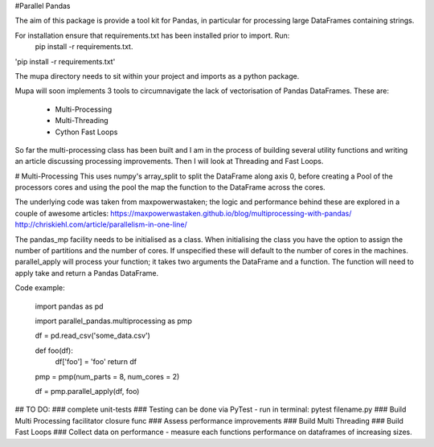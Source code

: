 #Parallel Pandas

The aim of this package is provide a tool kit for Pandas, in particular for processing large DataFrames containing strings.

For installation ensure that requirements.txt has been installed prior to import. Run:
    pip install -r requirements.txt.

'pip install -r requirements.txt'

The mupa directory needs to sit within your project and imports as a python package.

Mupa will soon implements 3 tools to circumnavigate the lack of vectorisation of Pandas DataFrames.
These are:
    - Multi-Processing
    - Multi-Threading
    - Cython Fast Loops

So far the multi-processing class has been built and I am in the process of building several utility functions and writing an article discussing processing improvements. Then I will look at Threading and Fast Loops.

# Multi-Processing
This uses numpy's array_split to split the DataFrame along axis 0, before creating a Pool of the processors cores and using the pool the map the function to the DataFrame across the cores.

The underlying code was taken from maxpowerwastaken; the logic and performance behind these are explored in a couple of awesome articles:
https://maxpowerwastaken.github.io/blog/multiprocessing-with-pandas/
http://chriskiehl.com/article/parallelism-in-one-line/


The pandas_mp facility needs to be initialised as a class.
When initialising the class you have the option to assign the number of partitions and the number of cores.
If unspecified these will default to the number of cores in the machines.
parallel_apply will process your function; it takes two arguments the DataFrame and a function.
The function will need to apply take and return a Pandas DataFrame.

Code example:

    import pandas as pd

    import parallel_pandas.multiprocessing as pmp

    df = pd.read_csv('some_data.csv')

    def foo(df):
        df['foo'] = 'foo'
        return df

    pmp = pmp(num_parts = 8, num_cores = 2)

    df = pmp.parallel_apply(df, foo)


## TO DO:
### complete unit-tests
### Testing can be done via PyTest - run in terminal: pytest filename.py
### Build Multi Processing facilitator closure func
### Assess performance improvements
### Build Multi Threading
### Build Fast Loops
### Collect data on performance - measure each functions performance on dataframes of increasing sizes.